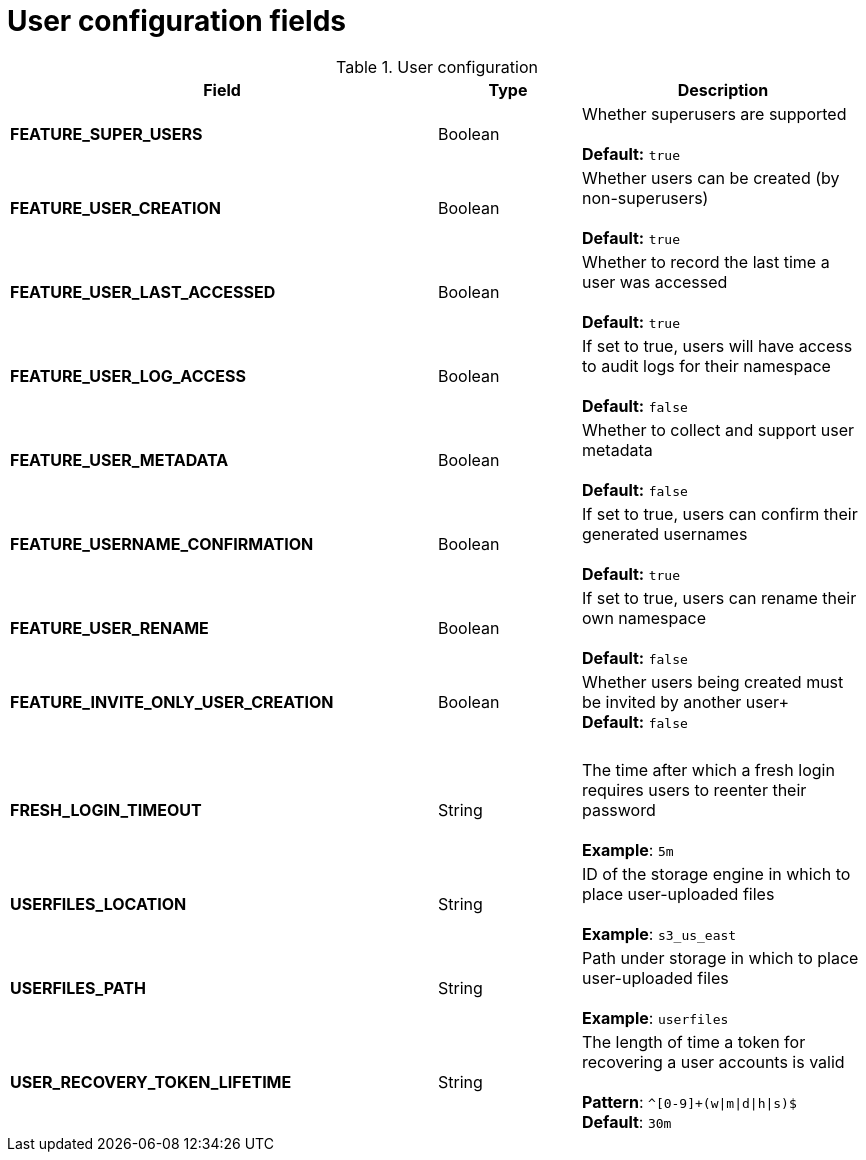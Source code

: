 [[config-fields-user]]
= User configuration fields


.User configuration
[cols="3a,1a,2a",options="header"]
|===
| Field | Type | Description
| **FEATURE_SUPER_USERS**  | Boolean | Whether superusers are supported + 
 + 
**Default:** `true`
| **FEATURE_USER_CREATION**  | Boolean |  Whether users can be created (by non-superusers) + 
 + 
 **Default:** `true`
| **FEATURE_USER_LAST_ACCESSED** | Boolean |  Whether to record the last time a user was accessed + 
 + 
**Default:** `true`
| **FEATURE_USER_LOG_ACCESS** | Boolean |  If set to true, users will have access to audit logs for their namespace + 
 + 
**Default:** `false`
| **FEATURE_USER_METADATA** | Boolean |  Whether to collect and support user metadata + 
 + 
**Default:** `false`
| **FEATURE_USERNAME_CONFIRMATION** | Boolean |  If set to true, users can confirm their generated usernames + 
 + 
**Default:** `true`
| **FEATURE_USER_RENAME** | Boolean |  If set to true, users can rename their own namespace + 
 + 
**Default:** `false`
| **FEATURE_INVITE_ONLY_USER_CREATION** | Boolean | Whether users being created must be invited by another user+ 
 + 
**Default:** `false`
| {nbsp} | {nbsp} | {nbsp}  
| **FRESH_LOGIN_TIMEOUT** | String | The time after which a fresh login requires users to reenter their password + 
 + 
**Example**: `5m`
| **USERFILES_LOCATION** | String |  ID of the storage engine in which to place user-uploaded files + 
 + 
**Example**: `s3_us_east`
| **USERFILES_PATH** | String | Path under storage in which to place user-uploaded files + 
 + 
**Example**: `userfiles`
| **USER_RECOVERY_TOKEN_LIFETIME**  | String | The length of time a token for recovering a user accounts is valid + 
 + 
**Pattern**: `^[0-9]+(w\|m\|d\|h\|s)$` + 
**Default**: `30m`
|===